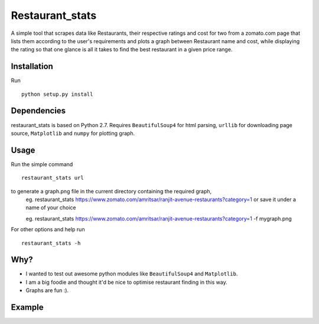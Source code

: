 Restaurant_stats
****************
A simple tool that scrapes data like Restaurants, their respective ratings and cost for two from a zomato.com page that lists them according to the user's requirements and plots a graph between Restaurant name and cost, while displaying the rating so that one glance is all it takes to find the best restaurant in a given price range.

Installation
============
Run
::

    python setup.py install

Dependencies
============
restaurant_stats is based on Python 2.7. Requires ``BeautifulSoup4`` for html parsing, ``urllib`` for downloading page source, ``Matplotlib`` and ``numpy`` for plotting graph.

Usage
=====
Run the simple command
::
    restaurant_stats url
to generate a graph.png file in the current directory containing the required graph, 
    eg. restaurant_stats https://www.zomato.com/amritsar/ranjit-avenue-restaurants?category=1
    or save it under a name of your choice
    
    eg. restaurant_stats https://www.zomato.com/amritsar/ranjit-avenue-restaurants?category=1 -f mygraph.png

For other options and help run
::
    restaurant_stats -h

Why?
====

* I wanted to test out awesome python modules like ``BeautifulSoup4`` and ``Matplotlib``.
* I am a big foodie and thought it'd be nice to optimise restaurant finding in this way.
* Graphs are fun :).

Example
=======

.. image:: https://raw.githubusercontent.com/rehassachdeva/restaurant_stats/master/examples/graph.png









